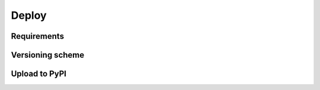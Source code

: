 Deploy
======


Requirements
------------


Versioning scheme
-----------------


Upload to PyPI
--------------
